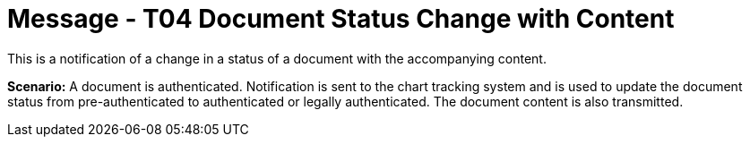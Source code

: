 = Message - T04 Document Status Change with Content
:v291_section: "9.6.4"
:v2_section_name: "MDM/ACK - Document Status Change Notification and Content (Event T04)"
:generated: "Thu, 01 Aug 2024 15:25:17 -0600"

This is a notification of a change in a status of a document with the accompanying content.

*Scenario:* A document is authenticated. Notification is sent to the chart tracking system and is used to update the document status from pre-authenticated to authenticated or legally authenticated. The document content is also transmitted.

[tabset]







